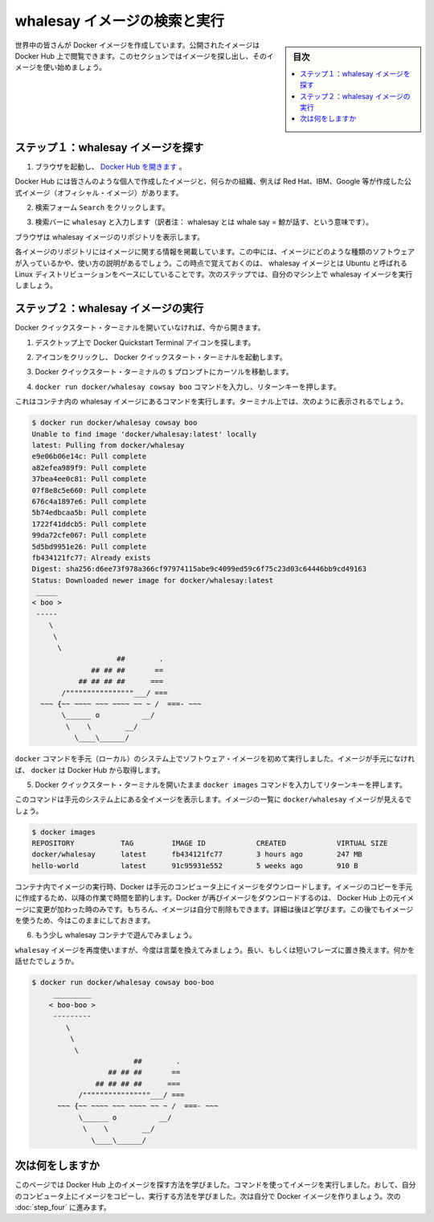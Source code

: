 ﻿.. -*- coding: utf-8 -*-
.. https://docs.docker.com/windows/step_three/
.. doc version: 1.10
.. check date: 2016/4/12
.. -----------------------------------------------------------------------------

.. Find and run the whalesay image

.. _find-and-run-the-whalesay-image:

========================================
whalesay イメージの検索と実行
========================================

.. sidebar:: 目次

   .. contents:: 
       :depth: 3
       :local:

.. People all over the world create Docker images. You can find these images by browsing the Docker Hub. In this next section, you’ll search for and find the image you’ll use in the rest of this getting started.

世界中の皆さんが Docker イメージを作成しています。公開されたイメージは Docker Hub 上で閲覧できます。このセクションではイメージを探し出し、そのイメージを使い始めましょう。

.. Step 1: Locate the whalesay image

.. _step-1-locate-the-whalesay-image:

ステップ１：whalesay イメージを探す
========================================

..    Open your browser and browse to the Docker Hub.

1. ブラウザを起動し、 `Docker Hub を開きます <https://hub.docker.com/>`_ 。

.. image:: /tutimg/browse_and_search.png
   :scale: 60%
   :alt: 開いて検索

..    The Docker Hub contains images from individuals like you and official images from organizations like RedHat, IBM, Google, and a whole lot more.

Docker Hub には皆さんのような個人で作成したイメージと、何らかの組織、例えば Red Hat、IBM、Google 等が作成した公式イメージ（オフィシャル・イメージ）があります。

..    Click Browse & Search.

2. 検索フォーム ``Search`` をクリックします。

..    The browser opens the search page.

.. ブラウザで検索ページを開きます。

..    Enter the word whalesay in the search bar.

3. 検索バーに ``whalesay`` と入力します（訳者注： whalesay とは whale say = 鯨が話す、という意味です）。

.. image:: /tutimg/image_found.png
   :scale: 60%

..    Click on the docker/whalesay image in the results.

.. 検索結果にある docker/whalesay イメージをクリックします。

..    The browser displays the repository for the whalesay image.

ブラウザは whalesay イメージのリポジトリを表示します。

.. image:: /tutimg/whale_repo.png
   :scale: 60%

..    Each image repository contains information about an image. It should include information such as what kind of software the image contains and how to use it. You may notice that the whalesay image is based on a Linux distribution called Ubuntu. In the next step, you run the whalesay image on your machine.

各イメージのリポジトリにはイメージに関する情報を掲載しています。この中には、イメージにどのような種類のソフトウェアが入っているかや、使い方の説明があるでしょう。この時点で覚えておくのは、 whalesay イメージとは Ubuntu と呼ばれる Linux ディストリビューションをベースにしていることです。次のステップでは、自分のマシン上で whalesay イメージを実行しましょう。

.. Step 2: Run the whalesay image

.. _step-2-run-the-whalesay-image:

ステップ２：whalesay イメージの実行
==================================

.. If you don’t already have the Docker Quickstart Terminal open, open one now:

Docker クイックスタート・ターミナルを開いていなければ、今から開きます。

..    From the Desktop and locate the Docker Quickstart Terminal icon.

1. デスクトップ上で Docker Quickstart Terminal アイコンを探します。

.. image:: /tutimg/icon_set.png
   :scale: 60%
   :alt: デスクトップ

..    Click the icon to launch a Docker Quickstart Terminal.

2. アイコンをクリックし、 Docker クイックスタート・ターミナルを起動します。

..     Put your cursor in your Docker Quickstart Terminal at the $ prompt.

3. Docker クイックスタート・ターミナルの ``$`` プロンプトにカーソルを移動します。

..    Type the docker run docker/whalesay cowsay boo command and press RETURN.

4. ``docker run docker/whalesay cowsay boo`` コマンドを入力し、リターンキーを押します。

..    This command runs the whalesay image in a container. Your terminal should look like the following:

これはコンテナ内の whalesay イメージにあるコマンドを実行します。ターミナル上では、次のように表示されるでしょう。

.. code-block:: bash

   $ docker run docker/whalesay cowsay boo
   Unable to find image 'docker/whalesay:latest' locally
   latest: Pulling from docker/whalesay
   e9e06b06e14c: Pull complete
   a82efea989f9: Pull complete
   37bea4ee0c81: Pull complete
   07f8e8c5e660: Pull complete
   676c4a1897e6: Pull complete
   5b74edbcaa5b: Pull complete
   1722f41ddcb5: Pull complete
   99da72cfe067: Pull complete
   5d5bd9951e26: Pull complete
   fb434121fc77: Already exists
   Digest: sha256:d6ee73f978a366cf97974115abe9c4099ed59c6f75c23d03c64446bb9cd49163
   Status: Downloaded newer image for docker/whalesay:latest
    _____
   < boo >
    -----
       \
        \
         \     
                       ##        .            
                 ## ## ##       ==            
              ## ## ## ##      ===            
          /""""""""""""""""___/ ===        
     ~~~ {~~ ~~~~ ~~~ ~~~~ ~~ ~ /  ===- ~~~   
          \______ o          __/            
           \    \        __/             
             \____\______/   

..    The first time you run a software image, the docker command looks for it on your local system. If the image isn’t there, then docker gets it from the hub.

``docker`` コマンドを手元（ローカル）のシステム上でソフトウェア・イメージを初めて実行しました。イメージが手元になければ、 ``docker`` は Docker Hub から取得します。

..    While still in the Docker Quickstart Terminal, type docker images command and press RETURN.

5. Docker クイックスタート・ターミナルを開いたまま ``docker images`` コマンドを入力してリターンキーを押します。

..    The command lists all the images on your local system. You should see docker/whalesay in the list.

このコマンドは手元のシステム上にある全イメージを表示します。イメージの一覧に ``docker/whalesay`` イメージが見えるでしょう。

.. code-block:: bash

   $ docker images
   REPOSITORY           TAG         IMAGE ID            CREATED            VIRTUAL SIZE
   docker/whalesay      latest      fb434121fc77        3 hours ago        247 MB
   hello-world          latest      91c95931e552        5 weeks ago        910 B

..    When you run an image in a container, Docker downloads the image to your computer. This local copy of the image saves you time. Docker only downloads the image again if the image’s source changes on the hub. You can, of course, delete the image yourself. You’ll learn more about that later. Let’s leave the image there for now because we are going to use it later.

コンテナ内でイメージの実行時、Docker は手元のコンピュータ上にイメージをダウンロードします。イメージのコピーを手元に作成するため、以降の作業で時間を節約します。Docker が再びイメージをダウンロードするのは、 Docker Hub 上の元イメージに変更が加わった時のみです。もちろん、イメージは自分で削除もできます。詳細は後ほど学びます。この後でもイメージを使うため、今はこのままにしておきます。

..    Take a moment to play with the whalesay container a bit.

6. もう少し whalesay コンテナで遊んでみましょう。

..    Try running the whalesay image again with a word or phrase. Try a long or short phrase. Can you break the cow?

``whalesay`` イメージを再度使いますが、今度は言葉を換えてみましょう。長い、もしくは短いフレーズに置き換えます。何かを話せたでしょうか。

.. code-block:: bash

   $ docker run docker/whalesay cowsay boo-boo
        _________
       < boo-boo >
        ---------
           \
            \
             \     
                           ##        .            
                     ## ## ##       ==            
                  ## ## ## ##      ===            
              /""""""""""""""""___/ ===        
         ~~~ {~~ ~~~~ ~~~ ~~~~ ~~ ~ /  ===- ~~~   
              \______ o          __/            
               \    \        __/             
                 \____\______/   

.. Where to go next

次は何をしますか
====================

.. On this page, you learned to search for images on Docker Hub. You used your command line to run an image. Think about it, effectively you ran a piece of Linux software on your Windows computer. You learned that running an image copies it on your computer. Now, you are ready to create your own Docker image. Go on to the next part to build your own image.

このページでは Docker Hub 上のイメージを探す方法を学びました。コマンドを使ってイメージを実行しました。おして、自分のコンピュータ上にイメージをコピーし、実行する方法を学びました。次は自分で Docker イメージを作りましょう。次の :doc:`step_four` に進みます。

.. seealso:: 

   Find and run the whalesay image
      https://docs.docker.com/windows/step_three/
